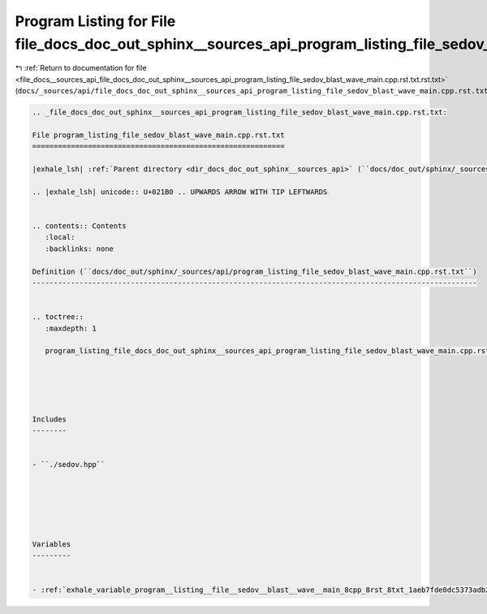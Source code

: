 
.. _program_listing_file_docs__sources_api_file_docs_doc_out_sphinx__sources_api_program_listing_file_sedov_blast_wave_main.cpp.rst.txt.rst.txt:

Program Listing for File file_docs_doc_out_sphinx__sources_api_program_listing_file_sedov_blast_wave_main.cpp.rst.txt.rst.txt
=============================================================================================================================

|exhale_lsh| :ref:`Return to documentation for file <file_docs__sources_api_file_docs_doc_out_sphinx__sources_api_program_listing_file_sedov_blast_wave_main.cpp.rst.txt.rst.txt>` (``docs/_sources/api/file_docs_doc_out_sphinx__sources_api_program_listing_file_sedov_blast_wave_main.cpp.rst.txt.rst.txt``)

.. |exhale_lsh| unicode:: U+021B0 .. UPWARDS ARROW WITH TIP LEFTWARDS

.. code-block:: cpp

   
   .. _file_docs_doc_out_sphinx__sources_api_program_listing_file_sedov_blast_wave_main.cpp.rst.txt:
   
   File program_listing_file_sedov_blast_wave_main.cpp.rst.txt
   ===========================================================
   
   |exhale_lsh| :ref:`Parent directory <dir_docs_doc_out_sphinx__sources_api>` (``docs/doc_out/sphinx/_sources/api``)
   
   .. |exhale_lsh| unicode:: U+021B0 .. UPWARDS ARROW WITH TIP LEFTWARDS
   
   
   .. contents:: Contents
      :local:
      :backlinks: none
   
   Definition (``docs/doc_out/sphinx/_sources/api/program_listing_file_sedov_blast_wave_main.cpp.rst.txt``)
   --------------------------------------------------------------------------------------------------------
   
   
   .. toctree::
      :maxdepth: 1
   
      program_listing_file_docs_doc_out_sphinx__sources_api_program_listing_file_sedov_blast_wave_main.cpp.rst.txt.rst
   
   
   
   
   
   Includes
   --------
   
   
   - ``./sedov.hpp``
   
   
   
   
   
   
   Variables
   ---------
   
   
   - :ref:`exhale_variable_program__listing__file__sedov__blast__wave__main_8cpp_8rst_8txt_1aeb7fde0dc5373adb29c8c614572505d7`
   
